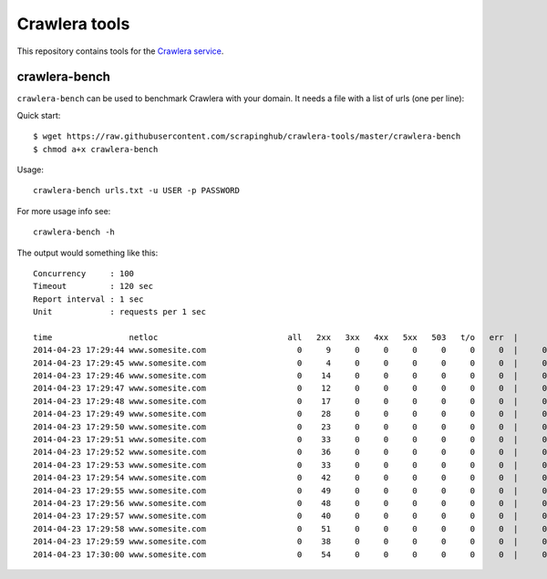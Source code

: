 ==============
Crawlera tools
==============

This repository contains tools for the `Crawlera service`_.

crawlera-bench
--------------

``crawlera-bench`` can be used to benchmark Crawlera with your domain. It needs
a file with a list of urls (one per line)::

Quick start::

    $ wget https://raw.githubusercontent.com/scrapinghub/crawlera-tools/master/crawlera-bench
    $ chmod a+x crawlera-bench

Usage::

    crawlera-bench urls.txt -u USER -p PASSWORD

For more usage info see::

    crawlera-bench -h

The output would something like this::

    Concurrency     : 100
    Timeout         : 120 sec
    Report interval : 1 sec
    Unit            : requests per 1 sec

    time                netloc                           all   2xx   3xx   4xx   5xx   503   t/o   err  |      minw     maxw
    2014-04-23 17:29:44 www.somesite.com                   0     9     0     0     0     0     0     0  |     0.929   13.958
    2014-04-23 17:29:45 www.somesite.com                   0     4     0     0     0     0     0     0  |     0.846   49.655
    2014-04-23 17:29:46 www.somesite.com                   0    14     0     0     0     0     0     0  |     0.940   50.097
    2014-04-23 17:29:47 www.somesite.com                   0    12     0     0     0     0     0     0  |     0.999   41.884
    2014-04-23 17:29:48 www.somesite.com                   0    17     0     0     0     0     0     0  |     0.932   22.537
    2014-04-23 17:29:49 www.somesite.com                   0    28     0     0     0     0     0     0  |     0.806   15.329
    2014-04-23 17:29:50 www.somesite.com                   0    23     0     0     0     0     0     0  |     0.577    9.809
    2014-04-23 17:29:51 www.somesite.com                   0    33     0     0     0     0     0     0  |     0.602   42.200
    2014-04-23 17:29:52 www.somesite.com                   0    36     0     0     0     0     0     0  |     0.489   46.377
    2014-04-23 17:29:53 www.somesite.com                   0    33     0     0     0     0     0     0  |     0.478   18.375
    2014-04-23 17:29:54 www.somesite.com                   0    42     0     0     0     0     0     0  |     0.430   16.562
    2014-04-23 17:29:55 www.somesite.com                   0    49     0     0     0     0     0     0  |     0.459   36.815
    2014-04-23 17:29:56 www.somesite.com                   0    48     0     0     0     0     0     0  |     0.464   13.926
    2014-04-23 17:29:57 www.somesite.com                   0    40     0     0     0     0     0     0  |     0.610   26.006
    2014-04-23 17:29:58 www.somesite.com                   0    51     0     0     0     0     0     0  |     0.974    6.083
    2014-04-23 17:29:59 www.somesite.com                   0    38     0     0     0     0     0     0  |     0.980   42.102
    2014-04-23 17:30:00 www.somesite.com                   0    54     0     0     0     0     0     0  |     0.663   14.737

.. _Crawlera service: http://crawlera.com/
